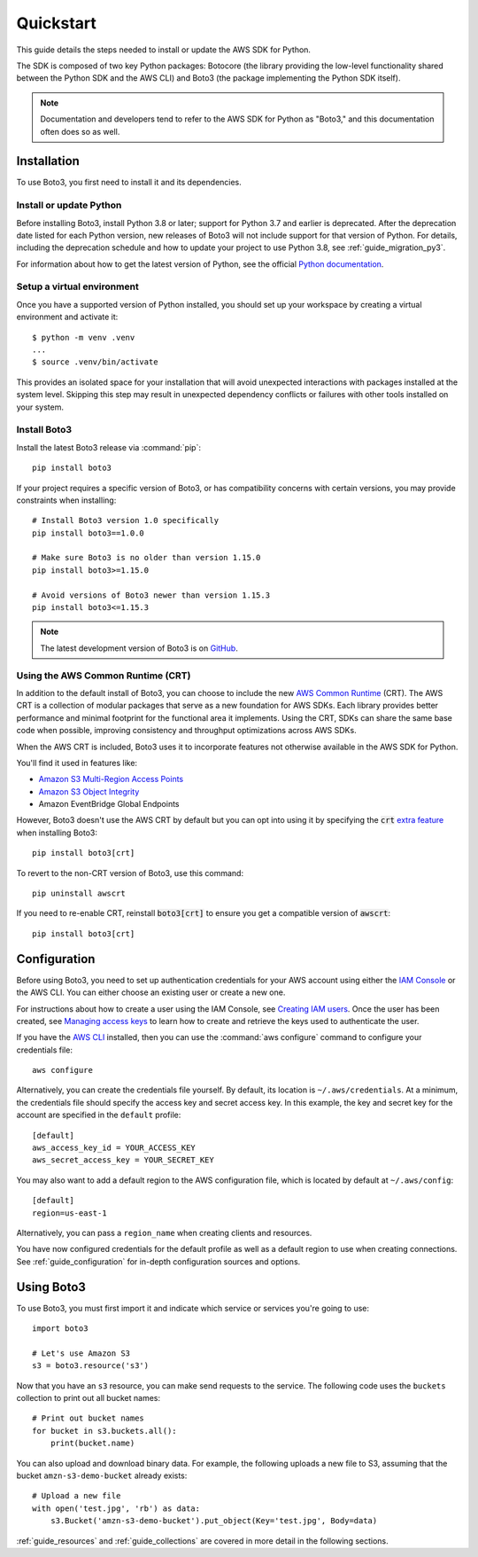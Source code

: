 .. _guide_quickstart:

Quickstart
==========

This guide details the steps needed to install or update the AWS SDK for Python.

The SDK is composed of two key Python packages: Botocore (the library providing the low-level
functionality shared between the Python SDK and the AWS CLI) and Boto3 (the package implementing the
Python SDK itself).

.. note::

    Documentation and developers tend to refer to the AWS SDK for Python as "Boto3," and this
    documentation often does so as well.

Installation
------------

To use Boto3, you first need to install it and its dependencies.

.. _quickstart_install_python:

Install or update Python
~~~~~~~~~~~~~~~~~~~~~~~~

Before installing Boto3, install Python 3.8 or later; support for Python 3.7 and
earlier is deprecated. After the deprecation date listed for each Python
version, new releases of Boto3 will not include support for that version of
Python. For details, including the deprecation schedule and how to update your
project to use Python 3.8, see :ref:`guide_migration_py3`.

For information about how to get the latest version of Python, see the official `Python
documentation <https://www.python.org/downloads/>`_.

Setup a virtual environment
~~~~~~~~~~~~~~~~~~~~~~~~~~~

Once you have a supported version of Python installed, you should set up
your workspace by creating a virtual environment and activate it::

    $ python -m venv .venv
    ...
    $ source .venv/bin/activate

This provides an isolated space for your installation that will avoid unexpected
interactions with packages installed at the system level. Skipping this step may
result in unexpected dependency conflicts or failures with other tools installed
on your system.

Install Boto3
~~~~~~~~~~~~~

Install the latest Boto3 release via :command:`pip`::

    pip install boto3

If your project requires a specific version of Boto3, or has compatibility concerns with
certain versions, you may provide constraints when installing::

    # Install Boto3 version 1.0 specifically
    pip install boto3==1.0.0

    # Make sure Boto3 is no older than version 1.15.0
    pip install boto3>=1.15.0

    # Avoid versions of Boto3 newer than version 1.15.3
    pip install boto3<=1.15.3

.. note::

   The latest development version of Boto3 is on `GitHub <https://github.com/boto/boto3>`_.

Using the AWS Common Runtime (CRT)
~~~~~~~~~~~~~~~~~~~~~~~~~~~~~~~~~~

In addition to the default install of Boto3, you can choose to include the new `AWS Common Runtime <https://docs.aws.amazon.com/sdkref/latest/guide/common-runtime.html>`_
(CRT). The AWS CRT is a collection of modular packages that serve as a new foundation for AWS SDKs.
Each library provides better performance and minimal footprint for the functional area it
implements. Using the CRT, SDKs can share the same base code when possible, improving consistency
and throughput optimizations across AWS SDKs.

When the AWS CRT is included, Boto3 uses it to incorporate features not otherwise
available in the AWS SDK for Python.

You'll find it used in features like:

-  `Amazon S3 Multi-Region Access Points <https://docs.aws.amazon.com/AmazonS3/latest/userguide/MultiRegionAccessPoints.html>`_
-  `Amazon S3 Object Integrity <https://docs.aws.amazon.com/AmazonS3/latest/userguide/checking-object-integrity.html>`_
-  Amazon EventBridge Global Endpoints

However, Boto3 doesn't use the AWS CRT by default but you can opt into using it by specifying the
:code:`crt` `extra feature <https://www.python.org/dev/peps/pep-0508/#extras>`_ when installing Boto3::

    pip install boto3[crt]

To revert to the non-CRT version of Boto3, use this command::

    pip uninstall awscrt

If you need to re-enable CRT,  reinstall :code:`boto3[crt]` to ensure you get a compatible version of :code:`awscrt`::

    pip install boto3[crt]

Configuration
-------------

Before using Boto3, you need to set up authentication credentials for your AWS account using either
the `IAM Console <https://console.aws.amazon.com/iam/home>`_ or the AWS CLI. You can either choose
an existing user or create a new one.

For instructions about how to create a user using the IAM Console, see `Creating IAM users
<https://docs.aws.amazon.com/IAM/latest/UserGuide/id_users_create.html#id_users_create_console>`_.
Once the user has been created, see `Managing access keys
<https://docs.aws.amazon.com/IAM/latest/UserGuide/id_credentials_access-keys.html#Using_CreateAccessKey>`_
to learn how to create and retrieve the keys used to authenticate the user.

If you have the `AWS CLI <http://aws.amazon.com/cli/>`_ installed, then you can use the
:command:`aws configure` command to configure your credentials file::

    aws configure

Alternatively, you can create the credentials file yourself. By default, its location is
``~/.aws/credentials``. At a minimum, the credentials file should specify the access key and secret
access key. In this example, the key and secret key for the account are specified in the ``default`` profile::

    [default]
    aws_access_key_id = YOUR_ACCESS_KEY
    aws_secret_access_key = YOUR_SECRET_KEY

You may also want to add a default region to the AWS configuration file, which is located by default
at ``~/.aws/config``::

    [default]
    region=us-east-1

Alternatively, you can pass a ``region_name`` when creating clients and resources.

You have now configured credentials for the default profile as well as a default region to use when
creating connections. See :ref:`guide_configuration` for in-depth configuration sources and options.

Using Boto3
------------

To use Boto3, you must first import it and indicate which service or services you're going to use::

    import boto3

    # Let's use Amazon S3
    s3 = boto3.resource('s3')

Now that you have an ``s3`` resource, you can make send requests to the service. The following code uses the ``buckets`` collection to print out all bucket names::

    # Print out bucket names
    for bucket in s3.buckets.all():
        print(bucket.name)

You can also upload and download binary data. For example, the following
uploads a new file to S3, assuming that the bucket ``amzn-s3-demo-bucket``
already exists::

    # Upload a new file
    with open('test.jpg', 'rb') as data:
        s3.Bucket('amzn-s3-demo-bucket').put_object(Key='test.jpg', Body=data)

:ref:`guide_resources` and :ref:`guide_collections` are covered in more detail in the following
sections.
